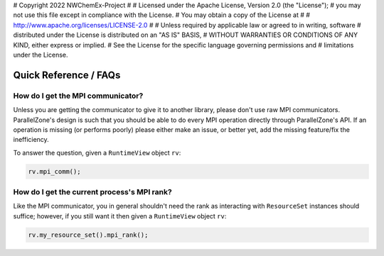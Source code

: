 # Copyright 2022 NWChemEx-Project
#
# Licensed under the Apache License, Version 2.0 (the "License");
# you may not use this file except in compliance with the License.
# You may obtain a copy of the License at
#
# http://www.apache.org/licenses/LICENSE-2.0
#
# Unless required by applicable law or agreed to in writing, software
# distributed under the License is distributed on an "AS IS" BASIS,
# WITHOUT WARRANTIES OR CONDITIONS OF ANY KIND, either express or implied.
# See the License for the specific language governing permissions and
# limitations under the License.

######################
Quick Reference / FAQs
######################

**********************************
How do I get the MPI communicator?
**********************************

Unless you are getting the communicator to give it to another library, please
don't use raw MPI communicators. ParallelZone's design is such that you should
be able to do every MPI operation directly through ParallelZone's API. If an
operation is missing (or performs poorly) please either make an issue, or
better yet, add the missing feature/fix the inefficiency.

To answer the question, given a ``RuntimeView`` object ``rv``:

.. code-block:: c++

   rv.mpi_comm();

********************************************
How do I get the current process's MPI rank?
********************************************

Like the MPI communicator, you in general shouldn't need the rank as interacting
with ``ResourceSet`` instances should suffice; however, if you still want it
then given a ``RuntimeView`` object ``rv``:

.. code-block:: c++

   rv.my_resource_set().mpi_rank();
